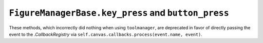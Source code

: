 ``FigureManagerBase.key_press`` and ``button_press``
~~~~~~~~~~~~~~~~~~~~~~~~~~~~~~~~~~~~~~~~~~~~~~~~~~~~
These methods, which incorrectly did nothing when using ``toolmanager``, are
deprecated in favor of directly passing the event to the `.CallbackRegistry`
via ``self.canvas.callbacks.process(event.name, event)``.
